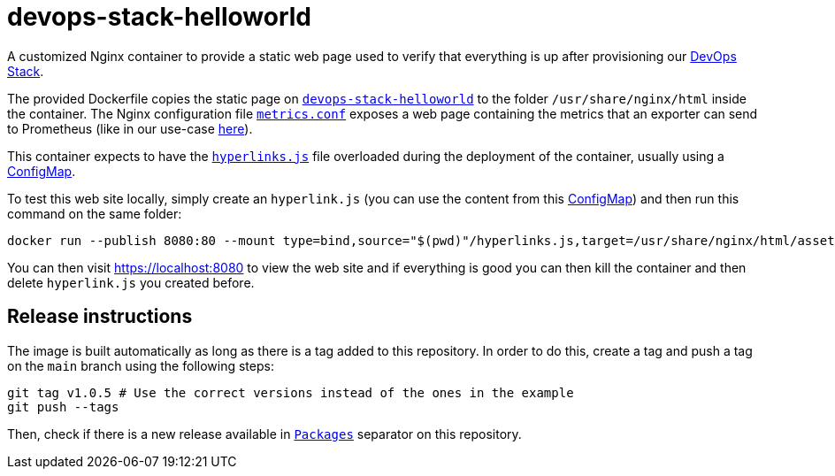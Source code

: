 = devops-stack-helloworld

A customized Nginx container to provide a static web page used to verify that everything is up after provisioning our https://devops-stack.io[DevOps Stack].

The provided Dockerfile copies the static page on link:devops-stack-helloworld[`devops-stack-helloworld`] to the folder `/usr/share/nginx/html` inside the container. The Nginx configuration file link:nginx_confs/metrics.conf[`metrics.conf`] exposes a web page containing the metrics that an exporter can send to Prometheus (like in our use-case https://github.com/camptocamp/devops-stack-helloworld-templates[here]).

This container expects to have the link:devops-stack-helloworld/assets/js/hyperlinks.js[`hyperlinks.js`] file overloaded during the deployment of the container, usually using a https://github.com/camptocamp/devops-stack-helloworld-templates/blob/main/apps/helloworld/templates/helloworld_hyperlinks_configmap.yaml[ConfigMap].

To test this web site locally, simply create an `hyperlink.js` (you can use the content from this https://github.com/camptocamp/devops-stack-helloworld-templates/blob/main/apps/helloworld/templates/helloworld_hyperlinks_configmap.yaml[ConfigMap]) and then run this command on the same folder:

[source,bash]
----
docker run --publish 8080:80 --mount type=bind,source="$(pwd)"/hyperlinks.js,target=/usr/share/nginx/html/assets/js/hyperlinks.js,readonly ghcr.io/camptocamp/devops-stack-helloworld:latest
----

You can then visit https://localhost:8080 to view the web site and if everything is good you can then kill the container and then delete `hyperlink.js` you created before.

== Release instructions

The image is built automatically as long as there is a tag added to this repository. In order to do this, create a tag and push a tag on the `main` branch using the following steps:

[source,bash]
----
git tag v1.0.5 # Use the correct versions instead of the ones in the example
git push --tags
----

Then, check if there is a new release available in https://github.com/camptocamp/devops-stack-helloworld/pkgs/container/devops-stack-helloworld[`Packages`] separator on this repository.
